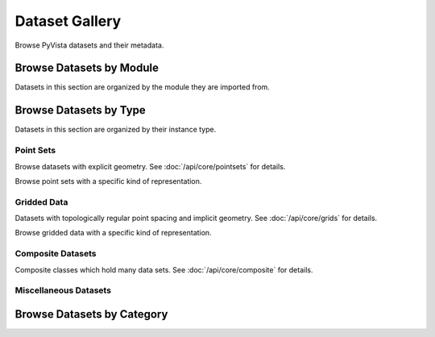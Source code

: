 .. _dataset_gallery:

Dataset Gallery
===============
Browse PyVista datasets and their metadata.

Browse Datasets by Module
-------------------------
Datasets in this section are organized by the module they are imported from.

.. dropdown:: Downloads

    .. tab-set::

        .. tab-item:: All

            .. include:: /api/examples/dataset-gallery/downloads_carousel.rest

            ..
                TODO: add builtin datasets
                .. tab-item:: Built-in
                .. include:: /api/examples/dataset-gallery/builtin_carousel.rest

            ..
                TODO: add planets
                .. tab-item:: Planets
                .. include:: /api/examples/dataset-gallery/planets_carousel.rest


Browse Datasets by Type
-----------------------
Datasets in this section are organized by their instance type.

Point Sets
**********
Browse datasets with explicit geometry. See :doc:`/api/core/pointsets` for details.

.. dropdown:: Point Sets

    .. tab-set::

        .. tab-item:: PointSet

            .. include:: /api/examples/dataset-gallery/pointset_carousel.rest

        .. tab-item:: PolyData

            .. include:: /api/examples/dataset-gallery/polydata_carousel.rest

        .. tab-item:: UnstructuredGrid

            .. include:: /api/examples/dataset-gallery/unstructuredgrid_carousel.rest

        .. tab-item:: StructuredGrid

            .. include:: /api/examples/dataset-gallery/structuredgrid_carousel.rest

        ..
            TODO: Add this dataset and carousel
            .. tab-item:: ExplicitStructuredGrid
            .. include:: /api/examples/dataset-gallery/explicitstructuredgrid_carousel.rest

Browse point sets with a specific kind of representation.

.. dropdown:: Point Clouds and Surface Meshes

    .. tab-set::

        .. tab-item:: Point Clouds

            .. include:: /api/examples/dataset-gallery/pointcloud_carousel.rest

        .. tab-item:: Surface Meshes

            .. include:: /api/examples/dataset-gallery/surfacemesh_carousel.rest


Gridded Data
************
Datasets with topologically regular point spacing and implicit geometry.
See :doc:`/api/core/grids` for details.

.. dropdown:: Gridded Data

    .. tab-set::

        .. tab-item:: RectilinearGrid

            .. include:: /api/examples/dataset-gallery/rectilineargrid_carousel.rest

        .. tab-item:: ImageData

            .. include:: /api/examples/dataset-gallery/imagedata_carousel.rest

Browse gridded data with a specific kind of representation.

.. dropdown:: Volumes, Images, and Textures

    .. tab-set::

        .. tab-item:: 3D Volumes

            .. include:: /api/examples/dataset-gallery/imagedata_3d_carousel.rest

        .. tab-item:: 2D Images

            .. include:: /api/examples/dataset-gallery/imagedata_2d_carousel.rest

        .. tab-item:: Textures

            .. include:: /api/examples/dataset-gallery/texture_carousel.rest

        .. tab-item:: Cubemaps

            .. include:: /api/examples/dataset-gallery/cubemap_carousel.rest


Composite Datasets
******************

Composite classes which hold many data sets. See :doc:`/api/core/composite` for details.

.. dropdown:: Composite Datasets

    .. tab-set::

        .. tab-item:: All

            .. include:: /api/examples/dataset-gallery/multiblock_carousel.rest

        .. tab-item:: Homogeneous

            .. include:: /api/examples/dataset-gallery/multiblock_homo_carousel.rest

        .. tab-item:: Heterogeneous

            .. include:: /api/examples/dataset-gallery/multiblock_hetero_carousel.rest

        .. tab-item:: Single Block

            .. include:: /api/examples/dataset-gallery/multiblock_single_carousel.rest


Miscellaneous Datasets
**********************

.. dropdown:: Miscellaneous Datasets

    .. tab-set::

        .. tab-item:: All

            .. include:: /api/examples/dataset-gallery/misc_carousel.rest


Browse Datasets by Category
---------------------------

.. dropdown:: Medical Datasets

    .. tab-set::

        .. tab-item:: All

            .. include:: /api/examples/dataset-gallery/medical_carousel.rest

